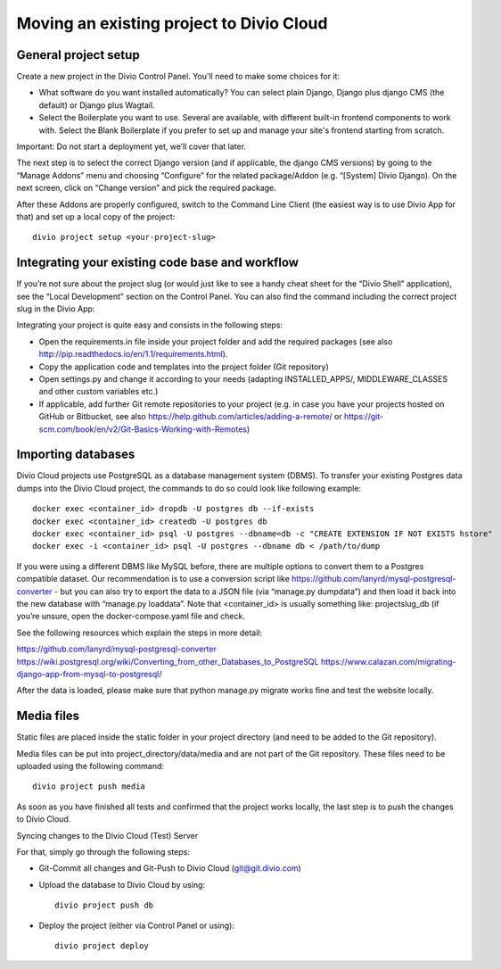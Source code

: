 .. _use-git:


Moving an existing project to Divio Cloud
=========================================

General project setup
---------------------

Create a new project in the Divio Control Panel. You'll need to make some choices for it:

* What software do you want installed automatically? You can select plain Django, Django plus django CMS (the default) or Django plus Wagtail.
* Select the Boilerplate you want to use. Several are available, with different built-in frontend components to work with. Select the Blank Boilerplate if you prefer to set up and manage your site's frontend starting from scratch.

Important: Do not start a deployment yet, we’ll cover that later.

The next step is to select the correct Django version (and if applicable, the django CMS versions) by going to the “Manage Addons” menu and choosing “Configure” for the related package/Addon (e.g. “[System] Divio Django). On the next screen, click on “Change version” and pick the required package.

After these Addons are properly configured, switch to the Command Line Client (the easiest way is to use Divio App for that) and set up a local copy of the project::

    divio project setup <your-project-slug>

Integrating your existing code base and workflow
------------------------------------------------

If you’re not sure about the project slug (or would just like to see a handy cheat sheet for the “Divio Shell” application), see the “Local Development” section on the Control Panel. You can also find the command including the correct project slug in the Divio App:

Integrating your project is quite easy and consists in the following steps:

* Open the requirements.in file inside your project folder and add the required packages (see also http://pip.readthedocs.io/en/1.1/requirements.html).
* Copy the application code and templates into the project folder (Git repository)
* Open settings.py and change it according to your needs (adapting INSTALLED_APPS/, MIDDLEWARE_CLASSES and other custom variables etc.)
* If applicable, add further Git remote repositories to your project (e.g. in case you have your projects hosted on GitHub or Bitbucket, see also https://help.github.com/articles/adding-a-remote/ or https://git-scm.com/book/en/v2/Git-Basics-Working-with-Remotes)

Importing databases
-------------------

Divio Cloud projects use PostgreSQL as a database management system (DBMS). To transfer your existing Postgres data dumps into the Divio Cloud project, the commands to do so could look like following example::

    docker exec <container_id> dropdb -U postgres db --if-exists
    docker exec <container_id> createdb -U postgres db
    docker exec <container_id> psql -U postgres --dbname=db -c "CREATE EXTENSION IF NOT EXISTS hstore"
    docker exec -i <container_id> psql -U postgres --dbname db < /path/to/dump

If you were using a different DBMS like MySQL before, there are multiple options to convert them to a Postgres compatible dataset. Our recommendation is to use a conversion script like https://github.com/lanyrd/mysql-postgresql-converter - but you can also try to export the data to a JSON file (via “manage.py dumpdata”) and then load it back into the new database with “manage.py loaddata”. Note that <container_id> is usually something like: projectslug_db (if you’re unsure, open the docker-compose.yaml file and check.

See the following resources which explain the steps in more detail:

https://github.com/lanyrd/mysql-postgresql-converter
https://wiki.postgresql.org/wiki/Converting_from_other_Databases_to_PostgreSQL
https://www.calazan.com/migrating-django-app-from-mysql-to-postgresql/

After the data is loaded, please make sure that python manage.py migrate works fine and test the website locally.

Media files
-----------

Static files are placed inside the static folder in your project directory (and need to be added to the Git repository).

Media files can be put into project_directory/data/media and are not part of the Git repository. These files need to be uploaded using the following command::

    divio project push media

As soon as you have finished all tests and confirmed that the project works locally, the last step is to push the changes to Divio Cloud.

Syncing changes to the Divio Cloud (Test) Server

For that, simply go through the following steps:

* Git-Commit all changes and Git-Push to Divio Cloud (git@git.divio.com)
* Upload the database to Divio Cloud by using::

    divio project push db

* Deploy the project (either via Control Panel or using)::

    divio project deploy
